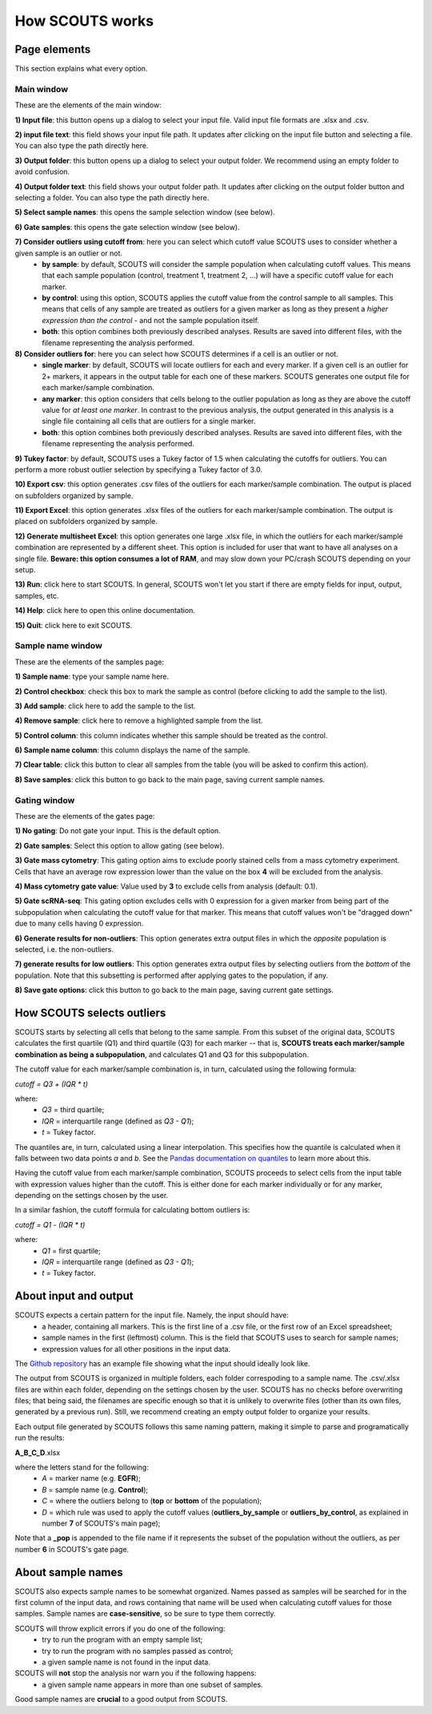 How SCOUTS works
================

Page elements
-------------
This section explains what every option.

Main window
***********
These are the elements of the main window:

.. image:: _static/gui/old/SCOUTS_main_page_full_annotations.png
   :scale: 90%
   :alt: SCOUTS main window - annotated
   :align: center

**1) Input file**: this button opens up a dialog to select your input file. Valid input file formats are .xlsx and .csv.

**2) input file text**: this field shows your input file path. It updates after clicking on the input file button and selecting a file. You can also type the path directly here.

**3) Output folder**: this button opens up a dialog to select your output folder. We recommend using an empty folder to avoid confusion.

**4) Output folder text**: this field shows your output folder path. It updates after clicking on the output folder button and selecting a folder. You can also type the path directly here.

**5) Select sample names**: this opens the sample selection window (see below).

**6) Gate samples**: this opens the gate selection window (see below).

**7) Consider outliers using cutoff from**: here you can select which cutoff value SCOUTS uses to consider whether a given sample is an outlier or not.
  - **by sample**: by default, SCOUTS will consider the sample population when calculating cutoff values. This means that each sample population (control, treatment 1, treatment 2, ...) will have a specific cutoff value for each marker.
  - **by control**: using this option, SCOUTS applies the cutoff value from the control sample to all samples. This means that cells of any sample are treated as outliers for a given marker as long as they present a *higher expression than the control* - and not the sample population itself.
  - **both**: this option combines both previously described analyses. Results are saved into different files, with the filename representing the analysis performed.

**8) Consider outliers for**: here you can select how SCOUTS determines if a cell is an outlier or not.
    - **single marker**: by default, SCOUTS will locate outliers for each and every marker. If a given cell is an outlier for 2+ markers, it appears in the output table for each one of these markers. SCOUTS generates one output file for each marker/sample combination.
    - **any marker**: this option considers that cells belong to the outlier population as long as they are above the cutoff value for *at least one marker*. In contrast to the previous analysis, the output generated in this analysis is a single file containing all cells that are outliers for a single marker.
    - **both**: this option combines both previously described analyses. Results are saved into different files, with the filename representing the analysis performed.

**9) Tukey factor**: by default, SCOUTS uses a Tukey factor of 1.5 when calculating the cutoffs for outliers. You can perform a more robust outlier selection by specifying a Tukey factor of 3.0.

**10) Export csv**: this option generates .csv files of the outliers for each marker/sample combination. The output is placed on subfolders organized by sample.

**11) Export Excel**: this option generates .xlsx files of the outliers for each marker/sample combination. The output is placed on subfolders organized by sample.

**12) Generate multisheet Excel**: this option generates one large .xlsx file, in which the outliers for each marker/sample combination are represented by a different sheet. This option is included for user that want to have all analyses on a single file. **Beware: this option consumes a lot of RAM**, and may slow down your PC/crash SCOUTS depending on your setup.

**13) Run**: click here to start SCOUTS. In general, SCOUTS won't let you start if there are empty fields for input, output, samples, etc.

**14) Help**: click here to open this online documentation.

**15) Quit**: click here to exit SCOUTS.

Sample name window
******************
These are the elements of the samples page:

.. image:: _static/gui/old/SCOUTS_samplepage_numbered.png
   :scale: 90%
   :alt: Samples selection window - numbered
   :align: center

**1) Sample name**: type your sample name here.

**2) Control checkbox**: check this box to mark the sample as control (before clicking to add the sample to the list).

**3) Add sample**: click here to add the sample to the list.

**4) Remove sample**: click here to remove a highlighted sample from the list.

**5) Control column**: this column indicates whether this sample should be treated as the control.

**6) Sample name column**: this column displays the name of the sample.

**7) Clear table**: click this button to clear all samples from the table (you will be asked to confirm this action).

**8) Save samples**: click this button to go back to the main page, saving current sample names.

Gating window
*************
These are the elements of the gates page:

.. image:: _static/gui/old/SCOUTS_gatepage_numbered.png
   :scale: 90%
   :alt: Gates selection window - numbered
   :align: center

**1) No gating**: Do not gate your input. This is the default option.

**2) Gate samples**: Select this option to allow gating (see below).

**3) Gate mass cytometry**: This gating option aims to exclude poorly stained cells from a mass cytometry experiment. Cells that have an average row expression lower than the value on the box **4** will be excluded from the analysis.

**4) Mass cytometry gate value**: Value used by **3** to exclude cells from analysis (default: 0.1).


**5) Gate scRNA-seq**: This gating option excludes cells with 0 expression for a given marker from being part of the subpopulation when calculating the cutoff value for that marker. This means that cutoff values won't be "dragged down" due to many cells having 0 expression.

**6) Generate results for non-outliers**: This option generates extra output files in which the *opposite* population is selected, i.e. the non-outliers.

**7) generate results for low outliers**: This option generates extra output files by selecting outliers from the *bottom* of the population. Note that this subsetting is performed after applying gates to the population, if any.

**8) Save gate options**: click this button to go back to the main page, saving current gate settings.

How SCOUTS selects outliers
---------------------------
SCOUTS starts by selecting all cells that belong to the same sample. From this subset of the original data, SCOUTS calculates the first quartile (Q1) and third quartile (Q3) for each marker -- that is, **SCOUTS treats each marker/sample combination as being a subpopulation**, and calculates Q1 and Q3 for this subpopulation.

The cutoff value for each marker/sample combination is, in turn, calculated using the following formula:

`cutoff = Q3 + (IQR * t)`

where:
  - `Q3` = third quartile;
  - `IQR` = interquartile range (defined as `Q3 - Q1`);
  - `t` = Tukey factor.

The quantiles are, in turn, calculated using a linear interpolation. This specifies how the quantile is calculated when it falls between two data points *a* and *b*. See the `Pandas documentation on quantiles <https://pandas.pydata.org/pandas-docs/stable/generated/pandas.DataFrame.quantile.html>`_ to learn more about this.

Having the cutoff value from each marker/sample combination, SCOUTS proceeds to select cells from the input table with expression values higher than the cutoff. This is either done for each marker individually or for any marker, depending on the settings chosen by the user.

In a similar fashion, the cutoff formula for calculating bottom outliers is:

`cutoff = Q1 - (IQR * t)`

where:
  - `Q1` = first quartile;
  - `IQR` = interquartile range (defined as `Q3 - Q1`);
  - `t` = Tukey factor.


About input and output
----------------------
SCOUTS expects a certain pattern for the input file. Namely, the input should have:
  - a header, containing all markers. This is the first line of a .csv file, or the first row of an Excel spreadsheet;
  - sample names in the first (leftmost) column. This is the field that SCOUTS uses to search for sample names;
  - expression values for all other positions in the input data.

The `Github repository <https://github.com/jfaccioni/scouts/input-template>`_ has an example file showing what the input should ideally look like.

The output from SCOUTS is organized in multiple folders, each folder correspoding to a sample name. The .csv/.xlsx files are within each folder, depending on the settings chosen by the user. SCOUTS has no checks before overwriting files; that being said, the filenames are specific enough so that it is unlikely to overwrite files (other than its own files, generated by a previous run). Still, we recommend creating an empty output folder to organize your results.

Each output file generated by SCOUTS follows this same naming pattern, making it simple to parse and programatically run the results:

**A_B_C_D**.xlsx

where the letters stand for the following:
  - `A` = marker name (e.g. **EGFR**);
  - `B` = sample name (e.g. **Control**);
  - `C` = where the outliers belong to (**top** or **bottom** of the population);
  - `D` = which rule was used to apply the cutoff values (**outliers_by_sample** or **outliers_by_control**, as explained in number **7** of SCOUTS's main page);

Note that a **_pop** is appended to the file name if it represents the subset of the population without the outliers, as per number **6** in SCOUTS's gate page.

About sample names
------------------
SCOUTS also expects sample names to be somewhat organized. Names passed as samples will be searched for in the first column of the input data, and rows containing that name will be used when calculating cutoff values for those samples. Sample names are **case-sensitive**, so be sure to type them correctly.

SCOUTS will throw explicit errors if you do one of the following:
  - try to run the program with an empty sample list;
  - try to run the program with no samples passed as control;
  - a given sample name is not found in the input data.

SCOUTS will **not** stop the analysis nor warn you if the following happens:
  - a given sample name appears in more than one subset of samples.

Good sample names are **crucial** to a good output from SCOUTS.
